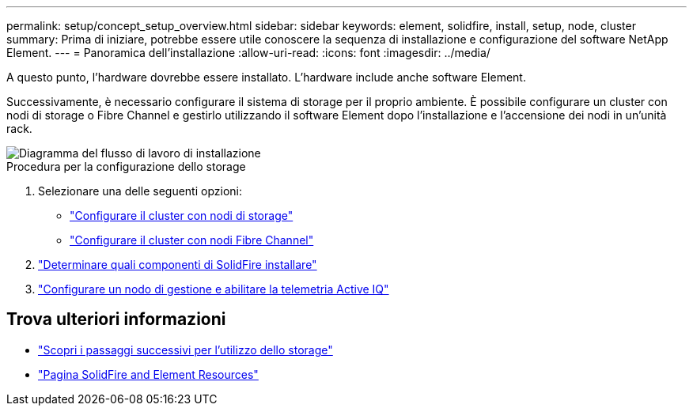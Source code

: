 ---
permalink: setup/concept_setup_overview.html 
sidebar: sidebar 
keywords: element, solidfire, install, setup, node, cluster 
summary: Prima di iniziare, potrebbe essere utile conoscere la sequenza di installazione e configurazione del software NetApp Element. 
---
= Panoramica dell'installazione
:allow-uri-read: 
:icons: font
:imagesdir: ../media/


[role="lead"]
A questo punto, l'hardware dovrebbe essere installato. L'hardware include anche software Element.

Successivamente, è necessario configurare il sistema di storage per il proprio ambiente. È possibile configurare un cluster con nodi di storage o Fibre Channel e gestirlo utilizzando il software Element dopo l'installazione e l'accensione dei nodi in un'unità rack.

image::../media/sf_and_element_workflow_for_setup_shorter_workflow.png[Diagramma del flusso di lavoro di installazione]

.Procedura per la configurazione dello storage
. Selezionare una delle seguenti opzioni:
+
** link:../setup/task_setup_cluster_with_storage_nodes.html["Configurare il cluster con nodi di storage"]
** link:../setup/task_setup_cluster_with_fibre_channel_nodes.html["Configurare il cluster con nodi Fibre Channel"]


. link:../setup/task_setup_determine_which_solidfire_components_to_install.html["Determinare quali componenti di SolidFire installare"]
. link:../setup/task_setup_gh_redirect_set_up_a_management_node.html["Configurare un nodo di gestione e abilitare la telemetria Active IQ"]




== Trova ulteriori informazioni

* link:../setup/concept_setup_whats_next.html["Scopri i passaggi successivi per l'utilizzo dello storage"]
* https://www.netapp.com/data-storage/solidfire/documentation["Pagina SolidFire and Element Resources"^]

